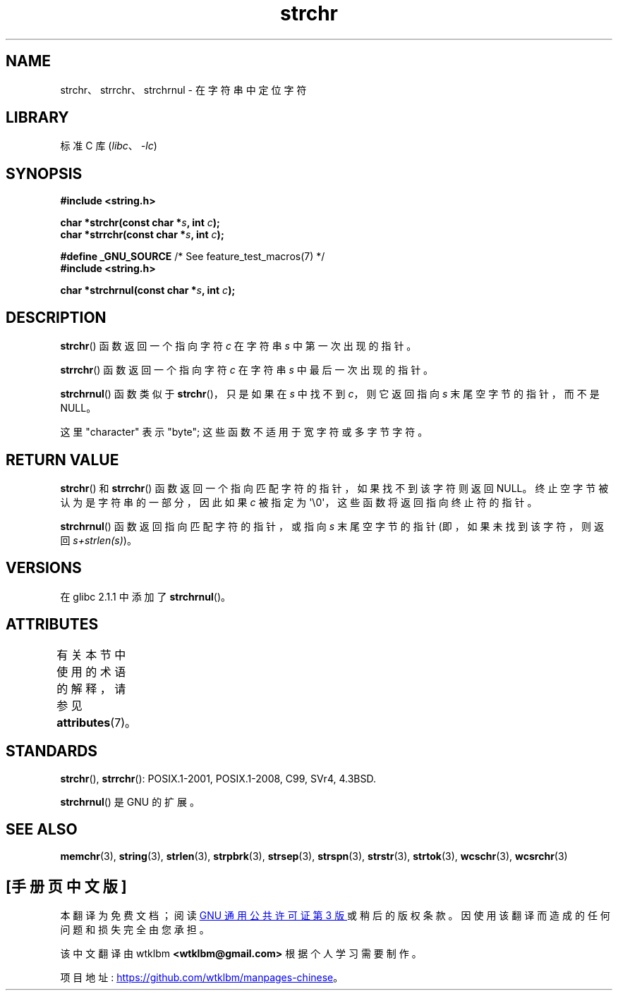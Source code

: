.\" -*- coding: UTF-8 -*-
'\" t
.\" Copyright 1993 David Metcalfe (david@prism.demon.co.uk)
.\"
.\" SPDX-License-Identifier: Linux-man-pages-copyleft
.\"
.\" References consulted:
.\"     Linux libc source code
.\"     Lewine's _POSIX Programmer's Guide_ (O'Reilly & Associates, 1991)
.\"     386BSD man pages
.\" Modified Mon Apr 12 12:51:24 1993, David Metcalfe
.\" 2006-05-19, Justin Pryzby <pryzbyj@justinpryzby.com>
.\"	Document strchrnul(3).
.\"
.\"*******************************************************************
.\"
.\" This file was generated with po4a. Translate the source file.
.\"
.\"*******************************************************************
.TH strchr 3 2023\-02\-05 "Linux man\-pages 6.03" 
.SH NAME
strchr、strrchr、strchrnul \- 在字符串中定位字符
.SH LIBRARY
标准 C 库 (\fIlibc\fP、\fI\-lc\fP)
.SH SYNOPSIS
.nf
\fB#include <string.h>\fP
.PP
\fBchar *strchr(const char *\fP\fIs\fP\fB, int \fP\fIc\fP\fB);\fP
\fBchar *strrchr(const char *\fP\fIs\fP\fB, int \fP\fIc\fP\fB);\fP
.PP
\fB#define _GNU_SOURCE\fP         /* See feature_test_macros(7) */
\fB#include <string.h>\fP
.PP
\fBchar *strchrnul(const char *\fP\fIs\fP\fB, int \fP\fIc\fP\fB);\fP
.fi
.SH DESCRIPTION
\fBstrchr\fP() 函数返回一个指向字符 \fIc\fP 在字符串 \fIs\fP 中第一次出现的指针。
.PP
\fBstrrchr\fP() 函数返回一个指向字符 \fIc\fP 在字符串 \fIs\fP 中最后一次出现的指针。
.PP
\fBstrchrnul\fP() 函数类似于 \fBstrchr\fP()，只是如果在 \fIs\fP 中找不到 \fIc\fP，则它返回指向 \fIs\fP
末尾空字节的指针，而不是 NULL。
.PP
这里 "character" 表示 "byte"; 这些函数不适用于宽字符或多字节字符。
.SH "RETURN VALUE"
\fBstrchr\fP() 和 \fBstrrchr\fP() 函数返回一个指向匹配字符的指针，如果找不到该字符则返回 NULL。
终止空字节被认为是字符串的一部分，因此如果 \fIc\fP 被指定为 \[aq]\e0\[aq]，这些函数将返回指向终止符的指针。
.PP
\fBstrchrnul\fP() 函数返回指向匹配字符的指针，或指向 \fIs\fP 末尾空字节的指针 (即，如果未找到该字符，则返回
\fIs+strlen(s)\fP)。
.SH VERSIONS
在 glibc 2.1.1 中添加了 \fBstrchrnul\fP()。
.SH ATTRIBUTES
有关本节中使用的术语的解释，请参见 \fBattributes\fP(7)。
.ad l
.nh
.TS
allbox;
lbx lb lb
l l l.
Interface	Attribute	Value
T{
\fBstrchr\fP(),
\fBstrrchr\fP(),
\fBstrchrnul\fP()
T}	Thread safety	MT\-Safe
.TE
.hy
.ad
.sp 1
.SH STANDARDS
\fBstrchr\fP(), \fBstrrchr\fP(): POSIX.1\-2001, POSIX.1\-2008, C99, SVr4, 4.3BSD.
.PP
\fBstrchrnul\fP() 是 GNU 的扩展。
.SH "SEE ALSO"
\fBmemchr\fP(3), \fBstring\fP(3), \fBstrlen\fP(3), \fBstrpbrk\fP(3), \fBstrsep\fP(3),
\fBstrspn\fP(3), \fBstrstr\fP(3), \fBstrtok\fP(3), \fBwcschr\fP(3), \fBwcsrchr\fP(3)
.PP
.SH [手册页中文版]
.PP
本翻译为免费文档；阅读
.UR https://www.gnu.org/licenses/gpl-3.0.html
GNU 通用公共许可证第 3 版
.UE
或稍后的版权条款。因使用该翻译而造成的任何问题和损失完全由您承担。
.PP
该中文翻译由 wtklbm
.B <wtklbm@gmail.com>
根据个人学习需要制作。
.PP
项目地址:
.UR \fBhttps://github.com/wtklbm/manpages-chinese\fR
.ME 。
